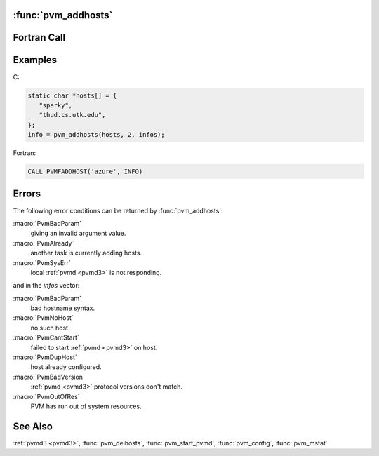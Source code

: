 :func:`pvm_addhosts`
--------------------

.. function:: int pvm_addhosts(char** hosts, int nhost, int* infos)

   The routine :func:`pvm_addhosts` adds the computers named in
   `hosts` to the configuration of computers making up the virtual
   machine. The names should have the same syntax as lines of a
   :ref:`pvmd <pvmd3>` hostfile (see page for :ref:`pvmd3
   <pvmd3>`): A hostname followed by options of the form ``xx=y``.

   If :func:`pvm_addhosts` is successful, `info` will be equal to
   `nhost`. Partial success is indicated by ``0 < info < nhost``, and
   total failure by info ``< 1``. The array `infos` can be checked to
   determine which host caused the error.

   The Fortran routine pvmfaddhost adds a single host to the
   configuration with each call. `Info` will be ``1`` if successful or
   ``< 0`` if error.

   The status of hosts can be requested by the application using
   :func:`pvm_mstat` and :func:`pvm_config`. If a host fails it will
   be automatically deleted from the configuration. Using
   :func:`pvm_addhosts` a replacement host can be added by the
   application, however it is the responsibility of the application
   developer to make his application tolerant of host failure.
   Another use of this feature would be to add more hosts as they
   become available, for example on a weekend, or if the application
   dynamically determines it could use more computational power.

   :param char** hosts: An array of strings naming the hosts to be
      added. :ref:`Pvmd <pvmd3>` must already be installed and the
      user must have an account on the specified hosts.
   :param int nhost: Integer specifying the length of array hosts.
   :param int* infos: Integer array of length `nhost` which returns
      the status for each host. Values less than zero indicate an
      error, while positive values are TIDs of the new hosts.
   :param char* host: Character string naming the host to be added.
   :returns: Integer status code returned by the routine. Values less
      than `nhost` indicate partial failure, and values less than
      ``1`` indicate total failure.
   :rtype: int

Fortran Call
------------

.. f:subroutine:: pvmfaddhost(host, info)

Examples
--------

C:

.. code-block:: c

   static char *hosts[] = {
      "sparky",
      "thud.cs.utk.edu",
   };
   info = pvm_addhosts(hosts, 2, infos);

Fortran:

.. code-block:: fortran

   CALL PVMFADDHOST('azure', INFO)

Errors
------

The following error conditions can be returned by
:func:`pvm_addhosts`:

:macro:`PvmBadParam`
   giving an invalid argument value.

:macro:`PvmAlready`
   another task is currently adding hosts.

:macro:`PvmSysErr`
   local :ref:`pvmd <pvmd3>` is not responding.

and in the `infos` vector:

:macro:`PvmBadParam`
   bad hostname syntax.

:macro:`PvmNoHost`
   no such host.

:macro:`PvmCantStart`
   failed to start :ref:`pvmd <pvmd3>` on host.

:macro:`PvmDupHost`
   host already configured.

:macro:`PvmBadVersion`
   :ref:`pvmd <pvmd3>` protocol versions don't match.

:macro:`PvmOutOfRes`
   PVM has run out of system resources.

See Also
--------

:ref:`pvmd3 <pvmd3>`, :func:`pvm_delhosts`, :func:`pvm_start_pvmd`,
:func:`pvm_config`, :func:`pvm_mstat`
